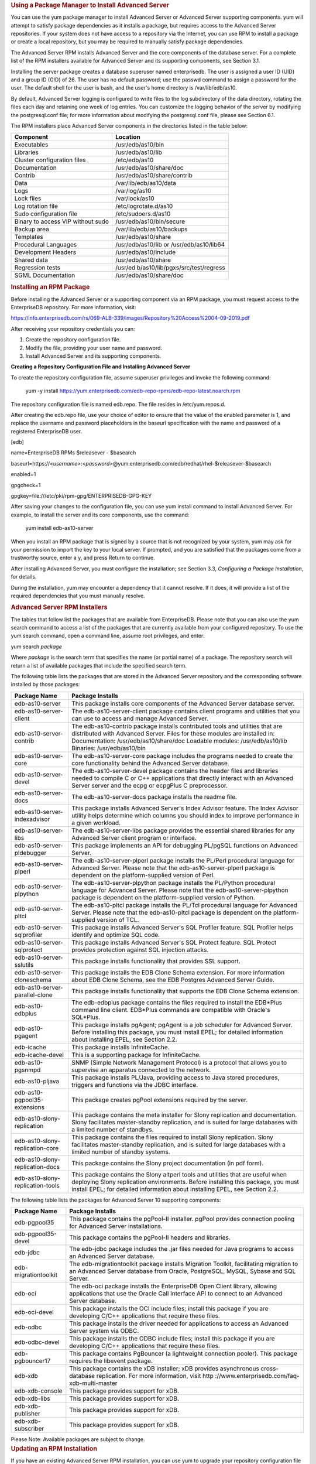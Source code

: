 .. container:: section level1
   :name: using-a-package-manager-to-install-advanced-server

   .. rubric:: Using a Package Manager to Install Advanced Server
      :name: using-a-package-manager-to-install-advanced-server

   You can use the yum package manager to install Advanced Server or
   Advanced Server supporting components. yum will attempt to satisfy
   package dependencies as it installs a package, but requires access to
   the Advanced Server repositories. If your system does not have access
   to a repository via the Internet, you can use RPM to install a
   package or create a local repository, but you may be required to
   manually satisfy package dependencies.

   The Advanced Server RPM installs Advanced Server and the core
   components of the database server. For a complete list of the RPM
   installers available for Advanced Server and its supporting
   components, see Section 3.1.

   Installing the server package creates a database superuser named
   enterprisedb. The user is assigned a user ID (UID) and a group ID
   (GID) of 26. The user has no default password; use the passwd command
   to assign a password for the user. The default shell for the user is
   bash, and the user's home directory is /var/lib/edb/as10.

   By default, Advanced Server logging is configured to write files to
   the log subdirectory of the data directory, rotating the files each
   day and retaining one week of log entries. You can customize the
   logging behavior of the server by modifying the postgresql.conf file;
   for more information about modifying the postgresql.conf file, please
   see Section 6.1.

   The RPM installers place Advanced Server components in the
   directories listed in the table below:

   +----------------------------------+----------------------------------+
   | Component                        | Location                         |
   +==================================+==================================+
   | Executables                      | /usr/edb/as10/bin                |
   +----------------------------------+----------------------------------+
   | Libraries                        | /usr/edb/as10/lib                |
   +----------------------------------+----------------------------------+
   | Cluster configuration files      | /etc/edb/as10                    |
   +----------------------------------+----------------------------------+
   | Documentation                    | /usr/edb/as10/share/doc          |
   +----------------------------------+----------------------------------+
   | Contrib                          | /usr/edb/as10/share/contrib      |
   +----------------------------------+----------------------------------+
   | Data                             | /var/lib/edb/as10/data           |
   +----------------------------------+----------------------------------+
   | Logs                             | /var/log/as10                    |
   +----------------------------------+----------------------------------+
   | Lock files                       | /var/lock/as10                   |
   +----------------------------------+----------------------------------+
   | Log rotation file                | /etc/logrotate.d/as10            |
   +----------------------------------+----------------------------------+
   | Sudo configuration file          | /etc/sudoers.d/as10              |
   +----------------------------------+----------------------------------+
   | Binary to access VIP without     | /usr/edb/as10/bin/secure         |
   | sudo                             |                                  |
   +----------------------------------+----------------------------------+
   | Backup area                      | /var/lib/edb/as10/backups        |
   +----------------------------------+----------------------------------+
   | Templates                        | /usr/edb/as10/share              |
   +----------------------------------+----------------------------------+
   | Procedural Languages             | /usr/edb/as10/lib or             |
   |                                  | /usr/edb/as10/lib64              |
   +----------------------------------+----------------------------------+
   | Development Headers              | /usr/edb/as10/include            |
   +----------------------------------+----------------------------------+
   | Shared data                      | /usr/edb/as10/share              |
   +----------------------------------+----------------------------------+
   | Regression tests                 | /usr/ed                          |
   |                                  | b/as10/lib/pgxs/src/test/regress |
   +----------------------------------+----------------------------------+
   | SGML Documentation               | /usr/edb/as10/share/doc          |
   +----------------------------------+----------------------------------+

   .. container:: section level2
      :name: installing-an-rpm-package

      .. rubric:: Installing an RPM Package
         :name: installing-an-rpm-package

      Before installing the Advanced Server or a supporting component
      via an RPM package, you must request access to the EnterpriseDB
      repository. For more information, visit:

      https://info.enterprisedb.com/rs/069-ALB-339/images/Repository%20Access%2004-09-2019.pdf

      After receiving your repository credentials you can:

      1. Create the repository configuration file.

      2. Modify the file, providing your user name and password.

      3. Install Advanced Server and its supporting components.

      **Creating a Repository Configuration File and Installing Advanced
      Server**

      To create the repository configuration file, assume superuser
      privileges and invoke the following command:

         yum -y install
         https://yum.enterprisedb.com/edb-repo-rpms/edb-repo-latest.noarch.rpm

      The repository configuration file is named edb.repo. The file
      resides in /etc/yum.repos.d.

      After creating the edb.repo file, use your choice of editor to
      ensure that the value of the enabled parameter is 1, and replace
      the username and password placeholders in the baseurl
      specification with the name and password of a registered
      EnterpriseDB user.

      [edb]

      name=EnterpriseDB RPMs $releasever - $basearch

      baseurl=https://<*username>*:<*password>*\ @yum.enterprisedb.com/edb/redhat/rhel-$releasever-$basearch

      enabled=1

      gpgcheck=1

      gpgkey=file:///etc/pki/rpm-gpg/ENTERPRISEDB-GPG-KEY

      After saving your changes to the configuration file, you can use
      yum install command to install Advanced Server. For example, to
      install the server and its core components, use the command:

         yum install edb-as10-server

      When you install an RPM package that is signed by a source that is
      not recognized by your system, yum may ask for your permission to
      import the key to your local server. If prompted, and you are
      satisfied that the packages come from a trustworthy source, enter
      a y, and press Return to continue.

      After installing Advanced Server, you must configure the
      installation; see Section 3.3, *Configuring a Package
      Installation*, for details.

      During the installation, yum may encounter a dependency that it
      cannot resolve. If it does, it will provide a list of the required
      dependencies that you must manually resolve.

      .. container:: section level3
         :name: advanced-server-rpm-installers

         .. rubric:: Advanced Server RPM Installers
            :name: advanced-server-rpm-installers

         The tables that follow list the packages that are available
         from EnterpriseDB. Please note that you can also use the yum
         search command to access a list of the packages that are
         currently available from your configured repository. To use the
         yum search command, open a command line, assume root
         privileges, and enter:

         yum search *package*

         Where *package* is the search term that specifies the name (or
         partial name) of a package. The repository search will return a
         list of available packages that include the specified search
         term.

         The following table lists the packages that are stored in the
         Advanced Server repository and the corresponding software
         installed by those packages:

         +-----------------------------------+-----------------------------------+
         | Package Name                      | Package Installs                  |
         +===================================+===================================+
         | edb-as10-server                   | This package installs core        |
         |                                   | components of the Advanced Server |
         |                                   | database server.                  |
         +-----------------------------------+-----------------------------------+
         | edb-as10-server-client            | The edb-as10-server-client        |
         |                                   | package contains client programs  |
         |                                   | and utilities that you can use to |
         |                                   | access and manage Advanced        |
         |                                   | Server.                           |
         +-----------------------------------+-----------------------------------+
         | edb-as10-server-contrib           | The edb-as10-contrib package      |
         |                                   | installs contributed tools and    |
         |                                   | utilities that are distributed    |
         |                                   | with Advanced Server. Files for   |
         |                                   | these modules are installed in:   |
         |                                   | Documentation:                    |
         |                                   | /usr/edb/as10/share/doc           |
         |                                   | Loadable modules:                 |
         |                                   | /usr/edb/as10/lib                 |
         |                                   | Binaries: /usr/edb/as10/bin       |
         +-----------------------------------+-----------------------------------+
         | edb-as10-server-core              | The edb-as10-server-core package  |
         |                                   | includes the programs needed to   |
         |                                   | create the core functionality     |
         |                                   | behind the Advanced Server        |
         |                                   | database.                         |
         +-----------------------------------+-----------------------------------+
         | edb-as10-server-devel             | The edb-as10-server-devel package |
         |                                   | contains the header files and     |
         |                                   | libraries needed to compile C or  |
         |                                   | C++ applications that directly    |
         |                                   | interact with an Advanced Server  |
         |                                   | server and the ecpg or ecpgPlus C |
         |                                   | preprocessor.                     |
         +-----------------------------------+-----------------------------------+
         | edb-as10-server-docs              | The edb-as10-server-docs package  |
         |                                   | installs the readme file.         |
         +-----------------------------------+-----------------------------------+
         | edb-as10-server-indexadvisor      | This package installs Advanced    |
         |                                   | Server's Index Advisor feature.   |
         |                                   | The Index Advisor utility helps   |
         |                                   | determine which columns you       |
         |                                   | should index to improve           |
         |                                   | performance in a given workload.  |
         +-----------------------------------+-----------------------------------+
         | edb-as10-server-libs              | The edb-as10-server-libs package  |
         |                                   | provides the essential shared     |
         |                                   | libraries for any Advanced Server |
         |                                   | client program or interface.      |
         +-----------------------------------+-----------------------------------+
         | edb-as10-server-pldebugger        | This package implements an API    |
         |                                   | for debugging PL/pgSQL functions  |
         |                                   | on Advanced Server.               |
         +-----------------------------------+-----------------------------------+
         | edb-as10-server-plperl            | The edb-as10-server-plperl        |
         |                                   | package installs the PL/Perl      |
         |                                   | procedural language for Advanced  |
         |                                   | Server. Please note that the      |
         |                                   | edb-as10-server-plperl package is |
         |                                   | dependent on the                  |
         |                                   | platform-supplied version of      |
         |                                   | Perl.                             |
         +-----------------------------------+-----------------------------------+
         | edb-as10-server-plpython          | The edb-as10-server-plpython      |
         |                                   | package installs the PL/Python    |
         |                                   | procedural language for Advanced  |
         |                                   | Server. Please note that the      |
         |                                   | edb-as10-server-plpython package  |
         |                                   | is dependent on the               |
         |                                   | platform-supplied version of      |
         |                                   | Python.                           |
         +-----------------------------------+-----------------------------------+
         | edb-as10-server-pltcl             | The edb-as10-pltcl package        |
         |                                   | installs the PL/Tcl procedural    |
         |                                   | language for Advanced Server.     |
         |                                   | Please note that the              |
         |                                   | edb-as10-pltcl package is         |
         |                                   | dependent on the                  |
         |                                   | platform-supplied version of TCL. |
         +-----------------------------------+-----------------------------------+
         | edb-as10-server-sqlprofiler       | This package installs Advanced    |
         |                                   | Server's SQL Profiler feature.    |
         |                                   | SQL Profiler helps identify and   |
         |                                   | optimize SQL code.                |
         +-----------------------------------+-----------------------------------+
         | edb-as10-server-sqlprotect        | This package installs Advanced    |
         |                                   | Server's SQL Protect feature. SQL |
         |                                   | Protect provides protection       |
         |                                   | against SQL injection attacks.    |
         +-----------------------------------+-----------------------------------+
         | edb-as10-server-sslutils          | This package installs             |
         |                                   | functionality that provides SSL   |
         |                                   | support.                          |
         +-----------------------------------+-----------------------------------+
         | edb-as10-server-cloneschema       | This package installs the EDB     |
         |                                   | Clone Schema extension. For more  |
         |                                   | information about EDB Clone       |
         |                                   | Schema, see the EDB Postgres      |
         |                                   | Advanced Server Guide.            |
         +-----------------------------------+-----------------------------------+
         | edb-as10-server-parallel-clone    | This package installs             |
         |                                   | functionality that supports the   |
         |                                   | EDB Clone Schema extension.       |
         +-----------------------------------+-----------------------------------+
         | edb-as10-edbplus                  | The edb-edbplus package contains  |
         |                                   | the files required to install the |
         |                                   | EDB*Plus command line client.     |
         |                                   | EDB*Plus commands are compatible  |
         |                                   | with Oracle's SQL*Plus.           |
         +-----------------------------------+-----------------------------------+
         | edb-as10-pgagent                  | This package installs pgAgent;    |
         |                                   | pgAgent is a job scheduler for    |
         |                                   | Advanced Server. Before           |
         |                                   | installing this package, you must |
         |                                   | install EPEL; for detailed        |
         |                                   | information about installing      |
         |                                   | EPEL, see Section 2.2.            |
         +-----------------------------------+-----------------------------------+
         | edb-icache                        | This package installs             |
         |                                   | InfiniteCache.                    |
         +-----------------------------------+-----------------------------------+
         | edb-icache-devel                  | This is a supporting package for  |
         |                                   | InfiniteCache.                    |
         +-----------------------------------+-----------------------------------+
         | edb-as10-pgsnmpd                  | SNMP (Simple Network Management   |
         |                                   | Protocol) is a protocol that      |
         |                                   | allows you to supervise an        |
         |                                   | apparatus connected to the        |
         |                                   | network.                          |
         +-----------------------------------+-----------------------------------+
         | edb-as10-pljava                   | This package installs PL/Java,    |
         |                                   | providing access to Java stored   |
         |                                   | procedures, triggers and          |
         |                                   | functions via the JDBC interface. |
         +-----------------------------------+-----------------------------------+
         | edb-as10-pgpool35-extensions      | This package creates pgPool       |
         |                                   | extensions required by the        |
         |                                   | server.                           |
         +-----------------------------------+-----------------------------------+
         | edb-as10-slony-replication        | This package contains the meta    |
         |                                   | installer for Slony replication   |
         |                                   | and documentation. Slony          |
         |                                   | facilitates master-standby        |
         |                                   | replication, and is suited for    |
         |                                   | large databases with a limited    |
         |                                   | number of standbys.               |
         +-----------------------------------+-----------------------------------+
         | edb-as10-slony-replication-core   | This package contains the files   |
         |                                   | required to install Slony         |
         |                                   | replication. Slony facilitates    |
         |                                   | master-standby replication, and   |
         |                                   | is suited for large databases     |
         |                                   | with a limited number of standby  |
         |                                   | systems.                          |
         +-----------------------------------+-----------------------------------+
         | edb-as10-slony-replication-docs   | This package contains the Slony   |
         |                                   | project documentation (in pdf     |
         |                                   | form).                            |
         +-----------------------------------+-----------------------------------+
         | edb-as10-slony-replication-tools  | This package contains the Slony   |
         |                                   | altperl tools and utilities that  |
         |                                   | are useful when deploying Slony   |
         |                                   | replication environments. Before  |
         |                                   | installing this package, you must |
         |                                   | install EPEL; for detailed        |
         |                                   | information about installing      |
         |                                   | EPEL, see Section 2.2.            |
         +-----------------------------------+-----------------------------------+

         The following table lists the packages for Advanced Server 10
         supporting components:

         +----------------------+----------------------------------------------+
         | Package Name         | Package Installs                             |
         +======================+==============================================+
         | edb-pgpool35         | This package contains the pgPool-II          |
         |                      | installer. pgPool provides connection        |
         |                      | pooling for Advanced Server installations.   |
         +----------------------+----------------------------------------------+
         | edb-pgpool35-devel   | This package contains the pgPool-II headers  |
         |                      | and libraries.                               |
         +----------------------+----------------------------------------------+
         | edb-jdbc             | The edb-jdbc package includes the .jar files |
         |                      | needed for Java programs to access an        |
         |                      | Advanced Server database.                    |
         +----------------------+----------------------------------------------+
         | edb-migrationtoolkit | The edb-migrationtoolkit package installs    |
         |                      | Migration Toolkit, facilitating migration to |
         |                      | an Advanced Server database from Oracle,     |
         |                      | PostgreSQL, MySQL, Sybase and SQL Server.    |
         +----------------------+----------------------------------------------+
         | edb-oci              | The edb-oci package installs the             |
         |                      | EnterpriseDB Open Client library, allowing   |
         |                      | applications that use the Oracle Call        |
         |                      | Interface API to connect to an Advanced      |
         |                      | Server database.                             |
         +----------------------+----------------------------------------------+
         | edb-oci-devel        | This package installs the OCI include files; |
         |                      | install this package if you are developing   |
         |                      | C/C++ applications that require these files. |
         +----------------------+----------------------------------------------+
         | edb-odbc             | This package installs the driver needed for  |
         |                      | applications to access an Advanced Server    |
         |                      | system via ODBC.                             |
         +----------------------+----------------------------------------------+
         | edb-odbc-devel       | This package installs the ODBC include       |
         |                      | files; install this package if you are       |
         |                      | developing C/C++ applications that require   |
         |                      | these files.                                 |
         +----------------------+----------------------------------------------+
         | edb-pgbouncer17      | This package contains PgBouncer (a           |
         |                      | lightweight connection pooler). This package |
         |                      | requires the libevent package.               |
         +----------------------+----------------------------------------------+
         | edb-xdb              | This package contains the xDB installer; xDB |
         |                      | provides asynchronous cross-database         |
         |                      | replication. For more information, visit     |
         |                      | http                                         |
         |                      | ://www.enterprisedb.com/faq-xdb-multi-master |
         +----------------------+----------------------------------------------+
         | edb-xdb-console      | This package provides support for xDB.       |
         +----------------------+----------------------------------------------+
         | edb-xdb-libs         | This package provides support for xDB.       |
         +----------------------+----------------------------------------------+
         | edb-xdb-publisher    | This package provides support for xDB.       |
         +----------------------+----------------------------------------------+
         | edb-xdb-subscriber   | This package provides support for xDB.       |
         +----------------------+----------------------------------------------+

         Please Note: Available packages are subject to change.

   .. container:: section level2
      :name: updating-an-rpm-installation

      .. rubric:: Updating an RPM Installation
         :name: updating-an-rpm-installation

      If you have an existing Advanced Server RPM installation, you can
      use yum to upgrade your repository configuration file and update
      to a more recent product version. To update the edb.repo file,
      assume superuser privileges and enter:

         yum upgrade edb-repo

      yum will update the edb.repo file to enable access to the current
      EDB repository, configured to connect with the credentials
      specified in your edb.repo file. Then, you can use yum to upgrade
      all packages whose names include the expression edb:

         yum upgrade *edb\**

      Please note that the yum upgrade command will only perform an
      update between minor releases; to update between major releases,
      you must use pg_upgrade.

      For more information about using yum commands and options, enter
      yum --help on your command line, or visit:

      https://access.redhat.com/documentation/en-US/Red_Hat_Enterprise_Linux/6/html/Deployment_Guide/ch-yum.html

   .. container:: section level2
      :name: configuring-a-package-installation

      .. rubric:: Configuring a Package Installation
         :name: configuring-a-package-installation

      The packages that install the database server component create a
      service configuration file (on version 6.x hosts) or unit file (on
      version 7.x hosts), and service startup scripts.

      The PostgreSQL initdb command creates a database cluster. If you
      are using an RPM package to install Advanced Server, you must
      manually configure the service and invoke initdb to create your
      cluster.

      When invoking initdb, you can:

      -  Specify environment options on the command line.

      -  Include the service command on RHEL or CentOS 6.x, and use
         service configuration file to configure the environment.

      -  Include the systemd service manager on RHEL or CentOS 7.x use
         the service configuration file to configure the environment.

      If you are using the interactive graphical installer to install
      Advanced Server, the installer will invoke initdb to create a
      cluster for you; for details about specifying cluster preferences
      when using the interactive installer, see **Setting Cluster
      Preferences with the Graphical Installer** in Chapter 4.

      .. container:: section level3
         :name: creating-a-database-cluster-and-starting-the-service

         .. rubric:: Creating a Database Cluster and Starting the
            Service
            :name: creating-a-database-cluster-and-starting-the-service

         After specifying any options in the service configuration file,
         you must create the database cluster and start the service;
         these steps are platform specific.

         **On RHEL or CentOS 6.x**

         To create a database cluster in the PGDATA directory that
         listens on the port specified by the PGPORT specified in the
         service configuration file described in Section 3.3.2, assume
         root privileges, and invoke the service script:

            service edb-as-10 initdb

         You can also assign a locale to the cluster when invoking
         initdb. By default, initdb will use the value specified by the
         $LANG operating system variable, but if you append a preferred
         locale when invoking the script, the cluster will use the
         alternate value. For example, to create a database cluster that
         uses simplified Chinese, invoke the command:

            service edb-as-10 initdb zh_CH.UTF-8

         After creating a database cluster, start the database server
         with the command:

            service edb-as-10 start

         **On RHEL or CentOS 7.x**

         To invoke initdb on a RHEL or CentOS 7.x system, with the
         options specified in the service configuration file, assume the
         identity of the operating system superuser:

            su - root

         Then, invoke initdb:

            /usr/edb/as10/bin/edb-as-10-setup initdb

         After creating the cluster, use systemctl to start, stop, or
         restart the service:

            systemctl { start \| stop \| restart } edb-as-10

         For more information about using the service command, please
         see Section 5.2.

      .. container:: section level3
         :name: using-a-service-configuration-file-on-centos-or-redhat-6.x

         .. rubric:: Using a Service Configuration File on CentOS or
            Redhat 6.x
            :name: using-a-service-configuration-file-on-centos-or-redhat-6.x

         On a CentOS or RedHat version 6.x host, the RPM installer
         creates a service configuration file named edb-as-10.sysconfig
         in /etc/sysconfig/edb/as10. Please note that options specified
         in the service configuration file are only enforced if initdb
         is invoked via the service command; if you manually invoke
         initdb (at the command line), you must specify the other
         options (such as the location of the data directory and
         installation mode) on the command line.

         |C:\Users\susan\AppData\Local\Temp\vmware-susan\VMwareDnD\ab78fd00\one.png|

         *Figure 3.5 -The Advanced Server service configuration file.*

         The file contains the following environment variables:

         -  PGENGINE specifies the location of the engine and utility
            executable files.

         -  PGPORT specifies the listener port for the database server.

         -  PGDATA specifies the path to the data directory.

         -  PGLOG specifies the location of the log file to which the
            server writes startup information.

         -  Use INITDBOPTS to specify any initdb option or options that
            you wish to apply to the new cluster.

         You can modify the edb-as-10.sysconfig file before using the
         service command to invoke the startup script to change the
         listener port, data directory location, startup log location or
         installation mode. If you plan to create more than one instance
         on the same system, you may wish to copy the
         edb-as-10.sysconfig file (and the associated edb-as-10 startup
         script) and modify the file contents for each additional
         instance that resides on the same host.

         .. container:: section level4
            :name: specifying-initdbopts-options

            .. rubric:: Specifying INITDBOPTS Options
               :name: specifying-initdbopts-options

            You can use the INITDBOPTS variable to specify your cluster
            configuration preferences. By default, the INITDBOPTS
            variable is commented out in the service configuration file;
            unless modified, when you run the service startup script,
            the new cluster will be created in a mode compatible with
            Oracle databases. Clusters created in this mode will contain
            a database named edb, and have a database superuser named
            enterprisedb.

            To create a new cluster in PostgreSQL mode, remove the pound
            sign (#) in front of the INITDBOPTS variable, enabling the
            "--no-redwood-compat" option. Clusters created in PostgreSQL
            mode will contain a database named postgres, and have a
            database superuser named postgres.

            You may also specify multiple initdb options. For example,
            the following statement:

            INITDBOPTS="--no-redwood-compat -U alice
            --locale=en_US.UTF-8"

            Creates a database cluster (without compatibility features
            for Oracle) that contains a database named postgres that is
            owned by a user named alice; the cluster uses UTF-8
            encoding.

            In addition to the cluster configuration options documented
            in the PostgreSQL core documentation, Advanced Server
            supports the following initdb options:

            --no-redwood-compat

            Include the --no-redwood-compat keywords to instruct the
            server to create the cluster in PostgreSQL mode. When the
            cluster is created in PostgreSQL mode, the name of the
            database superuser will be postgres, the name of the default
            database will be postgres, and Advanced Server’s features
            compatible with Oracle databases will not be available to
            the cluster.

            --redwood-like

            Include the --redwood-like keywords to instruct the server
            to use an escape character (an empty string ('')) following
            the LIKE (or PostgreSQL-compatible ILIKE) operator in a SQL
            statement that is compatible with Oracle syntax.

            --icu-short-form

            Include the --icu-short-form keywords to create a cluster
            that uses a default ICU (International Components for
            Unicode) collation for all databases in the cluster. For
            more information about Unicode collations, please refer to
            the *EDB Postgres Advanced Server Guide* available at:

            http://www.enterprisedb.com/products-services-training/products/documentation

            For more information about using initdb, and the available
            cluster configuration options, see the PostgreSQL Core
            Documentation available at:

            `https://www.postgresql.org/docs/10/static/app-initdb.html <https://www.postgresql.org/docs/9.6/static/app-initdb.html>`__

            You can also view online help for initdb by assuming
            superuser privileges and entering:

            /*path_to_initdb_installation_directory*/initdb --help

            Where *path_to_initdb_installation_directory* specifies the
            location of the initdb binary file.

      .. container:: section level3
         :name: modifying-the-data-directory-location-on-centos-or-redhat-7.x

         .. rubric:: Modifying the Data Directory Location on CentOS or
            Redhat 7.x
            :name: modifying-the-data-directory-location-on-centos-or-redhat-7.x

         On a CentOS or RedHat version 7.x host, the unit file is named
         edb-as-10.service and resides in /usr/lib/systemd/system. The
         unit file contains references to the location of the Advanced
         Server data directory. You should avoid making any
         modifications directly to the unit file because it may be
         overwritten during package upgrades.

         By default, data files reside under /var/lib/edb/as10/data
         directory. To use a data directory that resides in a
         non-default location, create a copy of the unit file under the
         /etc directory:

            | cp /usr/lib/systemd/system/edb-as-10.service
            | /etc/systemd/system/

         After copying the unit file to the new location, modify the
         service file (/etc/systemd/system/edb-as-10.service) with your
         editor of choice, correcting any required paths.

         Then, use the following command to reload systemd, updating the
         modified service scripts:

            systemctl daemon-reload

         Then, start the Advanced Server service with the following
         command:

            systemctl start edb-as-10

   .. container:: section level2
      :name: starting-multiple-postmasters-with-different-clusters

      .. rubric:: Starting Multiple Postmasters with Different Clusters
         :name: starting-multiple-postmasters-with-different-clusters

      You can configure Advanced Server to use multiple postmasters,
      each with its own database cluster. The steps required are version
      specific to the Linux host.

      **On RHEL or CentOS 6.x**

      The edb-as10-server-core RPM contains a script that starts the
      Advanced Server instance. The script can be copied, allowing you
      to run multiple services, with unique data directories and that
      monitor different ports. You must have root access to invoke or
      modify the script.

      The example that follows creates a second instance on an Advanced
      Server host; the secondary instance is named secondary:

      1. Create a hard link in /etc/rc.d/init.d (or equivalent location)
         to edb-as-10 named secondary-edb-as-10:

      ..

         ln edb-as-10 secondary-edb-as-10

      Be sure to pick a name that is not already used in
      /etc/rc.d/init.d.

      2. Create a file in /etc/sysconfig/edb/as10/ named
         secondary-edb-as-10. This file is where you would typically
         define PGDATA and PGOPTS. Since $PGDATA/postgresql.conf will
         override many of these settings (except PGDATA) you might
         notice unexpected results on startup.

      3. Create the target PGDATA directory.

      4. Assume the identity of the Advanced Server database superuser
         (enterprisedb) and invoke initdb on the target PGDATA. For
         information about using initdb, please see the PostgreSQL Core
         Documentation available at:

      `https://www.postgresql.org/docs/10/static/app-initdb.html <https://www.postgresql.org/docs/9.6/static/app-initdb.html>`__

      5. Edit the postgresql.conf file to specify the port, address,
         TCP/IP settings, etc. for the secondary instance.

      6. Start the postmaster with the following command:

      ..

         service secondary-edb-as-10 start

      **On RHEL or CentOS 7.x**

      The edb-as10-server-core RPM for version 7.x contains a unit file
      that starts the Advanced Server instance. The file allows you to
      start multiple services, with unique data directories and that
      monitor different ports. You must have root access to invoke or
      modify the script.

      The example that follows creates an Advanced Server installation
      with two instances; the secondary instance is named secondary:

      1. Make a copy of the default file with the new name. As noted at
         the top of the file, all modifications must reside under /etc.
         You must pick a name that is not already used in
         /etc/systemd/system.

      ..

         cp /usr/lib/systemd/system/edb-as-10.service
         /etc/systemd/system/secondary-edb-as-10.service

      2. Edit the file, changing PGDATA to point to the new data
         directory that you will create the cluster against.

      3. Create the target PGDATA with user enterprisedb.

      4. Run initdb, specifying the setup script:

      /usr/edb/as10/bin/edb-as-10-setup initdb secondary-edb-as-10

      5. Edit the postgresql.conf file for the new instance, specifying
         the port, the IP address, TCP/IP settings, etc.

      6. Make sure that new cluster runs after a reboot:

      ..

         systemctl enable secondary-edb-as-10

      7. Start the second cluster with the following command:

      ..

         systemctl start secondary-edb-as-10

   .. container:: section level2
      :name: installing-advanced-server-on-an-isolated-network

      .. rubric:: Installing Advanced Server on an Isolated Network
         :name: installing-advanced-server-on-an-isolated-network

      You can create a local yum repository to act as a host for the
      Advanced Server RPM packages if the server on which you wish to
      install Advanced Server (or supporting components) cannot directly
      access the EnterpriseDB repository. Please note that this is a
      high-level listing of the steps requires; you will need to modify
      the process for your individual network.

      To create and use a local repository, you must:

      1. Use yum to install the yum-utils and createrepo packages:

      ..

         | yum install yum-utils
         | yum install createrepo

      2. Create a directory in which to store the repository:

      ..

         mkdir /srv/repos

      3. Copy the RPM installation packages to your local network
         repository. You can download the individual RPM files from:

      ..

         `yum.enterprisedb.com <yum.enterprisedb.com>`__

      4. Sync the RPM packages and create the repository.

      ..

         | reposync -r edbas10 -p /srv/repos
         | createrepo /srv/repos

      5. Install your preferred webserver on the host that will act as
         your local repository, and ensure that the repository directory
         is accessible to the other servers on your network. For
         example, you might install lighttpd:

      ..

         yum install lighttpd

      6. If you are using lighttpd, you must provide a configuration
         file that identifies the location of the repository on your
         local network. For example, the configuration file might
         contain:

      ..

         | $HTTP["host"] == "yum.domain.com"{
         | server.document-root = "/srv/repos"
         | server.errorlog="/var/log/lighttpd/yum_error.log"
         | accesslog.filename = "/var/log/lighttpd/yum_access.log"}

         For detailed information about installing, configuring and
         using lighttpd, visit the official project site at:

      http://redmine.lighttpd.net/projects/1/wiki/Docs

      7. On each isolated database server, configure yum to pull updates
         from the mirrored repository on your local network. For
         example, you might create a file called
         /etc/yum.repos.d/edb-repo with connection information that
         specifies:

      ..

         | [edbas10]
         | name=EnterpriseDB Advanced Server 10
         | baseurl=http://yum.domain.com/edbas10
         | enabled=1
         | gpgcheck=0

      After specifying the location and connection information for your
      local repository, you can use yum commands to install Advanced
      Server and its supporting components on the isolated servers. For
      example:

         yum install edb-as10

      For more information about creating a local repository, visit:

      http://yum.baseurl.org/

.. |C:\Users\susan\AppData\Local\Temp\vmware-susan\VMwareDnD\ab78fd00\one.png| image:: ../media/file1.png
